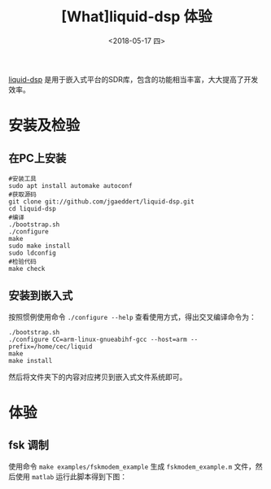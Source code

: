 #+TITLE: [What]liquid-dsp 体验
#+DATE: <2018-05-17 四> 
#+TAGS: dsp
#+LAYOUT: post 
#+CATEGORIES: RF, DSP, liquid
#+NAME: <rf_dsp_liquid_base.org>
#+OPTIONS: ^:nil 
#+OPTIONS: ^:{}

[[https://github.com/jgaeddert/liquid-dsp][liquid-dsp]] 是用于嵌入式平台的SDR库，包含的功能相当丰富，大大提高了开发效率。
#+BEGIN_HTML
<!--more-->
#+END_HTML
* 安装及检验
** 在PC上安装
#+BEGIN_EXAMPLE
  #安装工具
  sudo apt install automake autoconf
  #获取源码
  git clone git://github.com/jgaeddert/liquid-dsp.git
  cd liquid-dsp
  #编译
  ./bootstrap.sh     
  ./configure
  make
  sudo make install
  sudo ldconfig
  #检验代码
  make check
#+END_EXAMPLE
** 安装到嵌入式
按照惯例使用命令 =./configure --help= 查看使用方式，得出交叉编译命令为：
#+BEGIN_EXAMPLE
  ./bootstrap.sh     
  ./configure CC=arm-linux-gnueabihf-gcc --host=arm --prefix=/home/cec/liquid
  make
  make install
#+END_EXAMPLE
然后将文件夹下的内容对应拷贝到嵌入式文件系统即可。
* 体验
** fsk 调制
使用命令 =make examples/fskmodem_example= 生成 =fskmodem_example.m= 文件，然后使用 =matlab= 运行此脚本得到下图：
[[./fskmodem.jpg]]


